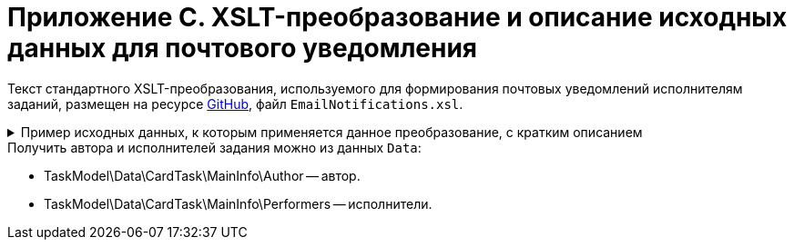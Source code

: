 = Приложение С. XSLT-преобразование и описание исходных данных для почтового уведомления

Текст стандартного XSLT-преобразования, используемого для формирования почтовых уведомлений исполнителям заданий, размещен на ресурсе https://github.com/{dv}/DeveloperItems/tree/master/xslt-templates/email-templates[GitHub], файл `EmailNotifications.xsl`.

.Пример исходных данных, к которым применяется данное преобразование, с кратким описанием
[%collapsible]
====
[source,xml]
----
<TaskModel>
  <Title MessageType="0" Description="Для вас создано новое задание" /> <.>
  <SendInfo Date="понедельник, 15 апреля" StateName="Не начато" /> <.>
  <Data> <.>
    <CardTask CardID="9421E319-CDB2-4A7C-A3BD-68DD301C3DC5" CardTypeID="C7B36F33-CDD4-4DA9-8444-600FE14111E4" Description="Задание на исполнение: 23" CreationDateTime="2019-04-15T10:41:32" ChangeDateTime="2019-04-15T10:42:33" Template="0" Topic="" Barcode="">
      <MainInfo RowID="2C023862-D72F-4496-B913-8340ED2B6E3F" OwnServerID="00000000-0000-0000-0000-000000000000" ChangeServerID="00000000-0000-0000-0000-000000000000" Name="23" Author="80286BE4-E221-4AC9-AFB9-6C7F184D8466" Laboriousness="0" LaboriousnessActual="0" ChildTaskList="0E73F83E-164D-4F4D-8FEC-1FA89921E070" ReferenceList="0277B53F-F6CF-40B3-81EE-CCAE9CA38082" SignatureList="E9387AF5-EAB6-4021-960F-F9608442F9FB" PercentCompleted="0" DurationActual="0" OnControl="0" RequiresAcceptance="0" PostponementCount="0" Priority="1" StartTaskDate="2019-04-15T10:42:33.000" CreateMessages="1">
        <SelectedPerformers>
          <SelectedPerformersRow RowID="D9124F69-65D1-4828-B54D-419B3CC7EB04" OwnServerID="00000000-0000-0000-0000-000000000000" ChangeServerID="00000000-0000-0000-0000-000000000000" Employee="4157287D-A18B-45C5-BA26-F50F4CEBB3F1" />
        </SelectedPerformers>
        <Performers>
          <PerformersRow RowID="5F600357-B25B-4C75-8447-5B0F9A2BEBF2" OwnServerID="00000000-0000-0000-0000-000000000000" ChangeServerID="00000000-0000-0000-0000-000000000000" Employee="4157287D-A18B-45C5-BA26-F50F4CEBB3F1" EmployeeDisplayString="Петров С.А." />
        </Performers>
      </MainInfo>
      <System RowID="E7EB20FB-51AA-44C5-8946-C719E562FE85" OwnServerID="00000000-0000-0000-0000-000000000000" ChangeServerID="00000000-0000-0000-0000-000000000000" State="56622649-8696-4C5D-9E69-BC32B5B04ED4" Kind="AB801854-70AF-4B6C-AB48-1B59B5D11AA9" />
      <CurrentPerformers>
        <CurrentPerformersRow RowID="35A38C24-0B15-4B4B-BD51-6F2E69EFE456" OwnServerID="00000000-0000-0000-0000-000000000000" ChangeServerID="00000000-0000-0000-0000-000000000000" Employee="4157287D-A18B-45C5-BA26-F50F4CEBB3F1" EmployeeDisplayString="Петров С.А." />
      </CurrentPerformers>
      <Presets RowID="0C6F983B-2313-4F10-BB60-403E39C8D5EC" OwnServerID="00000000-0000-0000-0000-000000000000" ChangeServerID="00000000-0000-0000-0000-000000000000" AllowDelegateToAnyEmployee="1" AllowDelegateToEmployeeFromList="1" RequestCommentAtTaskRejection="1" UseBusinessCalendar="1" AllowDelegateManual="1" DelegateToDeputy="1" Initialized="1">
        <DelegationPresets>
          <DelegationPresetsRow RowID="3BAF4BF5-31B6-4C28-81E2-F5A6017F1461" OwnServerID="00000000-0000-0000-0000-000000000000" ChangeServerID="00000000-0000-0000-0000-000000000000" SearchWord="30D6AA29-D642-49F1-9ABF-D713F995E49B" />
          <DelegationPresetsRow RowID="70F434A6-CF24-4D4C-98DD-81DFE9D1A272" OwnServerID="00000000-0000-0000-0000-000000000000" ChangeServerID="00000000-0000-0000-0000-000000000000" SearchWord="08E802EA-C060-455B-981E-14A1CFD29E7B" />
          <DelegationPresetsRow RowID="0813F26E-AC70-415C-8A4E-3D351D9180FE" OwnServerID="00000000-0000-0000-0000-000000000000" ChangeServerID="00000000-0000-0000-0000-000000000000" SearchWord="0BC4BFB0-30C8-4839-9F4B-4065D48DC546" />
        </DelegationPresets>
        <MainLinkTypePresets>
          <MainLinkTypePresetsRow RowID="73EEAE64-6EFD-449B-BB0F-5A48B10F2D61" OwnServerID="00000000-0000-0000-0000-000000000000" ChangeServerID="00000000-0000-0000-0000-000000000000" LinkType="684956CB-F4C4-489E-B520-E068D9B5EAAF" CopyLink="1" />
        </MainLinkTypePresets>
        <AttachmentLinkTypePresets>
          <AttachmentLinkTypePresetsRow RowID="FEB3E343-EFFC-42BE-8D03-D6385CE03646" OwnServerID="00000000-0000-0000-0000-000000000000" ChangeServerID="00000000-0000-0000-0000-000000000000" LinkType="694267FD-BA66-4E92-8CEC-57050DA9E883" CopyLink="0" />
          <AttachmentLinkTypePresetsRow RowID="E228F2B1-D1CF-4515-92F8-137AA48E0ACE" OwnServerID="00000000-0000-0000-0000-000000000000" ChangeServerID="00000000-0000-0000-0000-000000000000" LinkType="479B49BC-E4AF-4AA5-BD53-159877692249" CopyLink="0" />
          <AttachmentLinkTypePresetsRow RowID="AFFAD8FA-C80E-4BA1-AE15-5BFF950BA100" OwnServerID="00000000-0000-0000-0000-000000000000" ChangeServerID="00000000-0000-0000-0000-000000000000" LinkType="C28CECC8-1DA0-4832-9778-4F9DE14F7376" CopyLink="0" />
        </AttachmentLinkTypePresets>
        <ReportLinkTypePresets>
          <ReportLinkTypePresetsRow RowID="EC974AE0-7B96-4276-A1BE-2CBEF7054DAB" OwnServerID="00000000-0000-0000-0000-000000000000" ChangeServerID="00000000-0000-0000-0000-000000000000" LinkType="24FD4D46-B4F8-493A-A698-1C921393D7CB" CopyLink="0" />
        </ReportLinkTypePresets>
        <CompletionPresets RowID="2AB33B39-FA46-4241-84DB-71F6E35D5B1B" OwnServerID="00000000-0000-0000-0000-000000000000" ChangeServerID="00000000-0000-0000-0000-000000000000" ReportFileRequired="0" AutoCompletionType="0" CompleteChildren="1" DependingOnRelatedTasksCompletionType="1" ReportRequired="1" CompleteChildrenTaskGroups="0" RecallChildrenMode="0" RecallChildrenTaskGroupsMode="0" />
        <ChildKindPresets RowID="E94F11C3-E8BE-4F42-88B5-1C659ED78C51" OwnServerID="00000000-0000-0000-0000-000000000000" ChangeServerID="00000000-0000-0000-0000-000000000000" ChildTaskKindType="0" />
        <RoutingPresets RowID="B4B7EAAE-C5C2-449F-8914-A675F5171C54" OwnServerID="00000000-0000-0000-0000-000000000000" ChangeServerID="00000000-0000-0000-0000-000000000000" RoutingType="0" />
        <GroupChildKindPresets RowID="8FD93EE1-12AB-47C2-819E-E4B0D059462F" OwnServerID="00000000-0000-0000-0000-000000000000" ChangeServerID="00000000-0000-0000-0000-000000000000" ChildTaskGroupKindType="0" />
        <TaskRouting RowID="9165620B-7AAE-4096-9C30-3B6E54ACD951" OwnServerID="00000000-0000-0000-0000-000000000000" ChangeServerID="00000000-0000-0000-0000-000000000000" ShowLinkedDocumentInMessage="1" MailAttachmentsMaxSize="1000" />
      </Presets>
    </CardTask>
    <RefStaff CardID="6710B92A-E148-4363-8A6F-1AA0EB18936C" CardTypeID="6710B92A-E148-4363-8A6F-1AA0EB18936C" Description="Staff directory" CreationDateTime="2019-04-12T09:11:48" ChangeDateTime="2019-04-15T10:36:22" Template="0" Topic="" Barcode="">
      <Units>
        <UnitsRow RowID="D3715C05-E4F4-4471-90A2-779DE541C19A" OwnServerID="00000000-0000-0000-0000-000000000000" ChangeServerID="00000000-0000-0000-0000-000000000000" Name="test" Type="0" Phone="" Fax="" Email="" Telex="" Account="" CorrespondentAccount="" BankName="" BIK="" INN="" KPP="" OKPO="" OKONH="" RootFolder="51F6D4BF-DD7F-45ED-9F55-56C863A4DB95" Comments="" CalendarID="00000000-0000-0000-0000-000000000000" FullName="" NotAvailable="0" ADsPath="" ADsNotSynchronize="0" KindSpecified="0" EmployeeKindSpecified="0" TemplateFolder="0D2414D8-15B3-4BA2-BA0E-B146E79F39E2">
          <Employees>
            <EmployeesRow RowID="4157287D-A18B-45C5-BA26-F50F4CEBB3F1" OwnServerID="00000000-0000-0000-0000-000000000000" ChangeServerID="00000000-0000-0000-0000-000000000000" FirstName="Петров" LastName="Сергей" AccountName="company\petrov" RoomNumber="" Phone="" MobilePhone="" HomePhone="" IPPhone="" Fax="" Email="petrov@company.com" RoutingType="1" IDNumber="" IDIssuedBy="" BirthDate="1899-12-30T00:00:00.000" Comments="" CalendarID="00000000-0000-0000-0000-000000000000" Status="2" NotAvailable="0" NotSearchable="0" Gender="0" ActiveEmployee="4157287D-A18B-45C5-BA26-F50F4CEBB3F1" Importance="0" AccountSID="S-1-5-21-1200119191-682303521-433219294-4846" DisplayString="Петров С.А." ClockNumber="" IDCode="" CardEmployeeKindSpecified="0" SysAccountName="company\petrov" InactiveStatus="0" ShowCertificateWindow="1" UseThinClient="0" AskForKeyContainerPassword="0" />
            <EmployeesRow RowID="80286BE4-E221-4AC9-AFB9-6C7F184D8466" OwnServerID="00000000-0000-0000-0000-000000000000" ChangeServerID="00000000-0000-0000-0000-000000000000" FirstName="Сидоров" LastName="Павел" AccountName="company\sidorov" RoomNumber="" Phone="" MobilePhone="" HomePhone="" IPPhone="" Fax="" Email="sidorov@company.com" RoutingType="5" IDNumber="" IDIssuedBy="" BirthDate="1899-12-30T00:00:00.000" Comments="" CalendarID="00000000-0000-0000-0000-000000000000" Status="0" NotAvailable="0" NotSearchable="0" Gender="0" ActiveEmployee="80286BE4-E221-4AC9-AFB9-6C7F184D8466" Importance="0" AccountSID="S-1-5-21-1200119191-682303521-433219294-7496" DisplayString="dvwf1 d." CardEmployeeKindSpecified="0" SysAccountName="company\sidorov" ShowCertificateWindow="1" UseThinClient="0" AskForKeyContainerPassword="0" />
          </Employees>
        </UnitsRow>
      </Units>
    </RefStaff>
    <RefKinds CardID="8F704E7D-A123-4917-94B4-F3B851F193B2" CardTypeID="8F704E7D-A123-4917-94B4-F3B851F193B2" Description="Card subtypes directory" CreationDateTime="2019-04-12T09:11:44" ChangeDateTime="2019-04-14T23:39:30" Template="0" Topic="" Barcode="">
      <CardTypes>
        <CardTypesRow RowID="E97923DA-1AFF-4B60-908B-EA90B1B8DB88" OwnServerID="00000000-0000-0000-0000-000000000000" ChangeServerID="00000000-0000-0000-0000-000000000000" CardTypeId="C7B36F33-CDD4-4DA9-8444-600FE14111E4" HelpURL="" HelpTopic="">
          <CardKinds>
            <CardKindsRow RowID="2CF57906-2B3F-497E-A1BE-CEC99C8F3FCE" OwnServerID="00000000-0000-0000-0000-000000000000" ChangeServerID="00000000-0000-0000-0000-000000000000" Name="Задание" UseOwnLayouts="1" UseOwnSettings="1" NotAvailable="1" ScriptProtect="" UseOwnExtendedSettings="1" Digest="Задание &lt;xsl:value-of select=&quot;//MainInfo/@Name&quot;/&gt;" NotCreatable="1">
              <CardKindsRow RowID="EB5A9945-4275-413D-9478-6EB76B316429" OwnServerID="00000000-0000-0000-0000-000000000000" ChangeServerID="00000000-0000-0000-0000-000000000000" Name="Задание УД" UseOwnLayouts="1" UseOwnSettings="1" NotAvailable="1" Script="8C88846D-6564-42A3-BE73-2E241B50E258" UseOwnExtendedSettings="1" NotCreatable="1">
                <CardKindsRow RowID="AB801854-70AF-4B6C-AB48-1B59B5D11AA9" OwnServerID="00000000-0000-0000-0000-000000000000" ChangeServerID="00000000-0000-0000-0000-000000000000" Name="На исполнение" UseOwnLayouts="1" UseOwnSettings="1" NotAvailable="0" Script="11057FB3-B800-4182-A241-A5F4EA22E168" UseOwnExtendedSettings="1" Digest="Задание на исполнение: &lt;xsl:value-of select=&quot;//MainInfo/@Name&quot;/&gt;" />
              </CardKindsRow>
            </CardKindsRow>
          </CardKinds>
        </CardTypesRow>
      </CardTypes>
    </RefKinds>
    <RefLinks CardID="38165FA6-FA69-4261-9EC3-675FEBB89C8B" CardTypeID="38165FA6-FA69-4261-9EC3-675FEBB89C8B" Description="Link directory" CreationDateTime="2019-04-12T09:11:45" ChangeDateTime="2019-04-12T09:25:37" Template="0" Topic="" Barcode="">
      <LinkTypes>
        <LinkTypesRow RowID="24FD4D46-B4F8-493A-A698-1C921393D7CB" OwnServerID="00000000-0000-0000-0000-000000000000" ChangeServerID="00000000-0000-0000-0000-000000000000" LinkName="КЗ_Отчет" DisplayName="Отчет" NotAvailable="0" />
        <LinkTypesRow RowID="479B49BC-E4AF-4AA5-BD53-159877692249" OwnServerID="00000000-0000-0000-0000-000000000000" ChangeServerID="00000000-0000-0000-0000-000000000000" LinkName="КЗ_ДополненияСсылки" DisplayName="Ссылки" NotAvailable="0" />
        <LinkTypesRow RowID="C28CECC8-1DA0-4832-9778-4F9DE14F7376" OwnServerID="00000000-0000-0000-0000-000000000000" ChangeServerID="00000000-0000-0000-0000-000000000000" LinkName="КЗ_ДополненияФайлы" DisplayName="Дополнительные файлы" NotAvailable="0" />
        <LinkTypesRow RowID="684956CB-F4C4-489E-B520-E068D9B5EAAF" OwnServerID="00000000-0000-0000-0000-000000000000" ChangeServerID="00000000-0000-0000-0000-000000000000" LinkName="КЗ_Основной документ" DisplayName="Основной документ" NotAvailable="0" />
        <LinkTypesRow RowID="694267FD-BA66-4E92-8CEC-57050DA9E883" OwnServerID="00000000-0000-0000-0000-000000000000" ChangeServerID="00000000-0000-0000-0000-000000000000" LinkName="КЗ_ДополненияКарточки" DisplayName="Связанные карточки" NotAvailable="0" />
      </LinkTypes>
    </RefLinks>
    <RefStates CardID="443F55F0-C8AB-4DD3-BCBD-5328C7C9D385" CardTypeID="443F55F0-C8AB-4DD3-BCBD-5328C7C9D385" Description="States designer" CreationDateTime="2019-04-12T09:11:46" ChangeDateTime="2019-04-12T14:18:38" Template="0" Topic="" Barcode="">
      <CardKindStateSettings>
        <CardKindStateSettingsRow RowID="81DD0FD5-E20B-4269-9C5F-5945210C1EFC" OwnServerID="00000000-0000-0000-0000-000000000000" ChangeServerID="00000000-0000-0000-0000-000000000000" Kind="AB801854-70AF-4B6C-AB48-1B59B5D11AA9" StateMachineLayout="D907C376-7E54-4AF2-9059-FB6B3996EB60" FirstState="B32D9F4A-8A1D-4906-ADAF-451F24ADEE49">
          <States>
            <StatesRow RowID="56622649-8696-4C5D-9E69-BC32B5B04ED4" OwnServerID="00000000-0000-0000-0000-000000000000" ChangeServerID="00000000-0000-0000-0000-000000000000" DefaultName="Started" Dynamic="1" BuiltInState="0BBDEBD9-FE01-464A-A29A-6BBA045AA112" />
          </States>
        </CardKindStateSettingsRow>
      </CardKindStateSettings>
    </RefStates>
  </Data>
  <LinkedDocument /> <.>
  <Employee Id="53ff7d76-e08d-4b81-bace-580846dcc318" Email="ivanov@company.com"> <.>
    <Hints> <.>
      <Deputy Employee="Иванов С.А."/> <.>
      <Hint Text="&lt;strong&gt;Отклонить:&lt;/strong&gt; добавьте комментарий в тексте ответного письма." />
      <Hint Text="&lt;strong&gt;Завершить:&lt;/strong&gt; добавьте файл отчёта или введите текст отчёта в ответном письме. Вы можете приложить файл отчёта либо добавить отчёт в текст ответного письма." />
    </Hints>
    <Operations> <.>
      <Operation Link="mailto:service@company.com?subject=6EDEA0D1%26c%3D9421e319-cdb2-4a7c-a3bd-68dd301c3dc5%26o%3Dfc093f09-47bf-46eb-9926-0291616386e9%26em%3D53ff7d76-e08d-4b81-bace-580846dcc318&amp;body=%20" Name="В работу" /> <.>
      <Operation Link="mailto:service@company.com?subject=6EDEA0D1%26c%3D9421e319-cdb2-4a7c-a3bd-68dd301c3dc5%26o%3Db017c708-ee9b-4158-bb79-122de47d1428%26em%3D53ff7d76-e08d-4b81-bace-580846dcc318&amp;body=%20" Name="Отклонить" />
      <Operation Link="mailto:service@company.com?subject=6EDEA0D1%26c%3D9421e319-cdb2-4a7c-a3bd-68dd301c3dc5%26o%3D67678953-6474-46cd-9f83-ecb95a030432%26em%3D53ff7d76-e08d-4b81-bace-580846dcc318&amp;body=%20" Name="Завершить" />
      <Operation Link="mailto:?bcc=service@company.com&amp;subject=6EDEA0D1%26c%3D9421e319-cdb2-4a7c-a3bd-68dd301c3dc5%26o%3D5c450552-fc27-4255-a247-f95bc9d3b499%26r%3DFalse%26em%3D53ff7d76-e08d-4b81-bace-580846dcc318%26LettterMustBeIgnored%3DTrue&amp;body=Выполняется%20делегирование%20задания.%20Для%20работы%20с%20ним%20необходимо%20дождаться%20сообщения%20о%20делегировании%20от%20системы." Name="Делегировать без возврата" />
      <Operation Link="mailto:?bcc=service@company.com&amp;subject=6EDEA0D1%26c%3D9421e319-cdb2-4a7c-a3bd-68dd301c3dc5%26o%3D5c450552-fc27-4255-a247-f95bc9d3b499%26r%3DTrue%26em%3D53ff7d76-e08d-4b81-bace-580846dcc318%26LettterMustBeIgnored%3DTrue&amp;body=Выполняется%20делегирование%20задания.%20Для%20работы%20с%20ним%20необходимо%20дождаться%20сообщения%20о%20делегировании%20от%20системы." Name="Делегировать с возвратом" />
    </Operations>
    <AdditionalInfo> <.>
      <OpenCard Link="http://{dv}.company.com/{dv}/?CardID={9421e319-cdb2-4a7c-a3bd-68dd301c3dc5}&amp;ShowPanels=2048" /> <.>
    </AdditionalInfo>
  </Employee>
</TaskModel>
----
<.> `Title` -- заголовок уведомления.
<.> `MessageType` -- тип уведомления.
+
.Возможные значения:
* `0` -- уведомление о новом задании.
* `1` -- уведомление об успешном завершении операции.
* `2` -- сообщение об ошибке.
* `3` -- уведомление об отклонении задания.
+
`Description` -- заголовок сообщения.
+
<.> `SendInfo` -- информации о карточке:
+
* `Date` -- дата отправки.
* `StateName` -- состояние карточки.
<.> `Data` -- XML карточки.
<.> `LinkedDocument` -- HTML связанного документа.
<.> `Employee` -- информация по сотруднику (ИД и e-mail).
<.> `Hints` -- подсказки:
+
* `Deputy` > `Employee` -- замещаемый сотрудник.
+
<.> `Operations` -- список операций, доступных данному сотруднику с этой карточкой (для формирования кнопок).
<.> `Link` -- ссылка для создания письма с этой операцией.
<.> `Name` -- название операции.
<.> `AdditionalInfo` > `OpenCard` -- ссылка для открытия карточки в клиенте {dv}.
====

.Получить автора и исполнителей задания можно из данных `Data`:
* TaskModel\Data\CardTask\MainInfo\Author -- автор.
* TaskModel\Data\CardTask\MainInfo\Performers -- исполнители.
